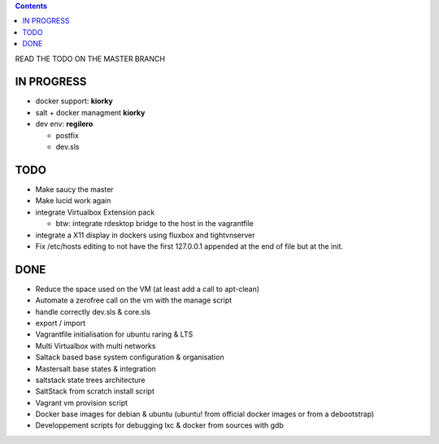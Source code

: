 .. contents::
READ THE TODO ON THE MASTER BRANCH

IN PROGRESS
===========
* docker support: **kiorky**

* salt + docker managment **kiorky**


* dev env: **regilero**

  * postfix
  * dev.sls
    

TODO
====
* Make saucy the master

* Make lucid work again

* integrate Virtualbox Extension pack

  * btw: integrate rdesktop bridge to the host in the vagrantfile

* integrate a X11 display in dockers using fluxbox and tightvnserver

* Fix /etc/hosts editing to not have the first 127.0.0.1 appended at the end of file but at the init.
 

DONE
====
* Reduce the space used on the VM (at least add a call to apt-clean)
* Automate a zerofree call on the vm with the manage script
* handle correctly dev.sls & core.sls
* export / import
* Vagrantfile initialisation for ubuntu raring & LTS
* Multi Virtualbox with multi networks
* Saltack based base system configuration & organisation
* Mastersalt base states & integration
* saltstack state trees architecture
* SaltStack from scratch install script
* Vagrant vm provision script
* Docker base images for debian & ubuntu (ubuntu! from official docker images or from a debootstrap)
* Developpement scripts for debugging lxc & docker from sources with gdb
